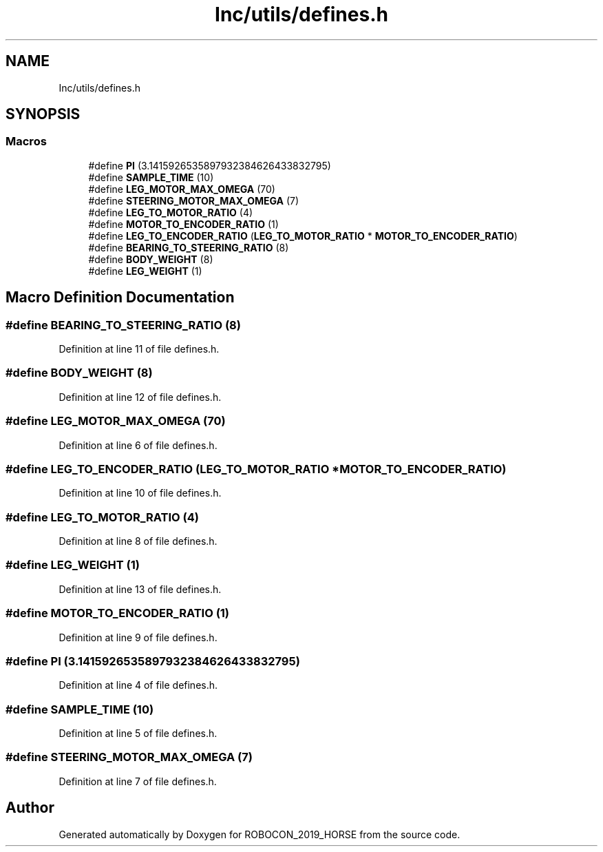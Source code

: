 .TH "Inc/utils/defines.h" 3 "Sun May 12 2019" "ROBOCON_2019_HORSE" \" -*- nroff -*-
.ad l
.nh
.SH NAME
Inc/utils/defines.h
.SH SYNOPSIS
.br
.PP
.SS "Macros"

.in +1c
.ti -1c
.RI "#define \fBPI\fP   (3\&.1415926535897932384626433832795)"
.br
.ti -1c
.RI "#define \fBSAMPLE_TIME\fP   (10)"
.br
.ti -1c
.RI "#define \fBLEG_MOTOR_MAX_OMEGA\fP   (70)"
.br
.ti -1c
.RI "#define \fBSTEERING_MOTOR_MAX_OMEGA\fP   (7)"
.br
.ti -1c
.RI "#define \fBLEG_TO_MOTOR_RATIO\fP   (4)"
.br
.ti -1c
.RI "#define \fBMOTOR_TO_ENCODER_RATIO\fP   (1)"
.br
.ti -1c
.RI "#define \fBLEG_TO_ENCODER_RATIO\fP   (\fBLEG_TO_MOTOR_RATIO\fP * \fBMOTOR_TO_ENCODER_RATIO\fP)"
.br
.ti -1c
.RI "#define \fBBEARING_TO_STEERING_RATIO\fP   (8)"
.br
.ti -1c
.RI "#define \fBBODY_WEIGHT\fP   (8)"
.br
.ti -1c
.RI "#define \fBLEG_WEIGHT\fP   (1)"
.br
.in -1c
.SH "Macro Definition Documentation"
.PP 
.SS "#define BEARING_TO_STEERING_RATIO   (8)"

.PP
Definition at line 11 of file defines\&.h\&.
.SS "#define BODY_WEIGHT   (8)"

.PP
Definition at line 12 of file defines\&.h\&.
.SS "#define LEG_MOTOR_MAX_OMEGA   (70)"

.PP
Definition at line 6 of file defines\&.h\&.
.SS "#define LEG_TO_ENCODER_RATIO   (\fBLEG_TO_MOTOR_RATIO\fP * \fBMOTOR_TO_ENCODER_RATIO\fP)"

.PP
Definition at line 10 of file defines\&.h\&.
.SS "#define LEG_TO_MOTOR_RATIO   (4)"

.PP
Definition at line 8 of file defines\&.h\&.
.SS "#define LEG_WEIGHT   (1)"

.PP
Definition at line 13 of file defines\&.h\&.
.SS "#define MOTOR_TO_ENCODER_RATIO   (1)"

.PP
Definition at line 9 of file defines\&.h\&.
.SS "#define PI   (3\&.1415926535897932384626433832795)"

.PP
Definition at line 4 of file defines\&.h\&.
.SS "#define SAMPLE_TIME   (10)"

.PP
Definition at line 5 of file defines\&.h\&.
.SS "#define STEERING_MOTOR_MAX_OMEGA   (7)"

.PP
Definition at line 7 of file defines\&.h\&.
.SH "Author"
.PP 
Generated automatically by Doxygen for ROBOCON_2019_HORSE from the source code\&.
